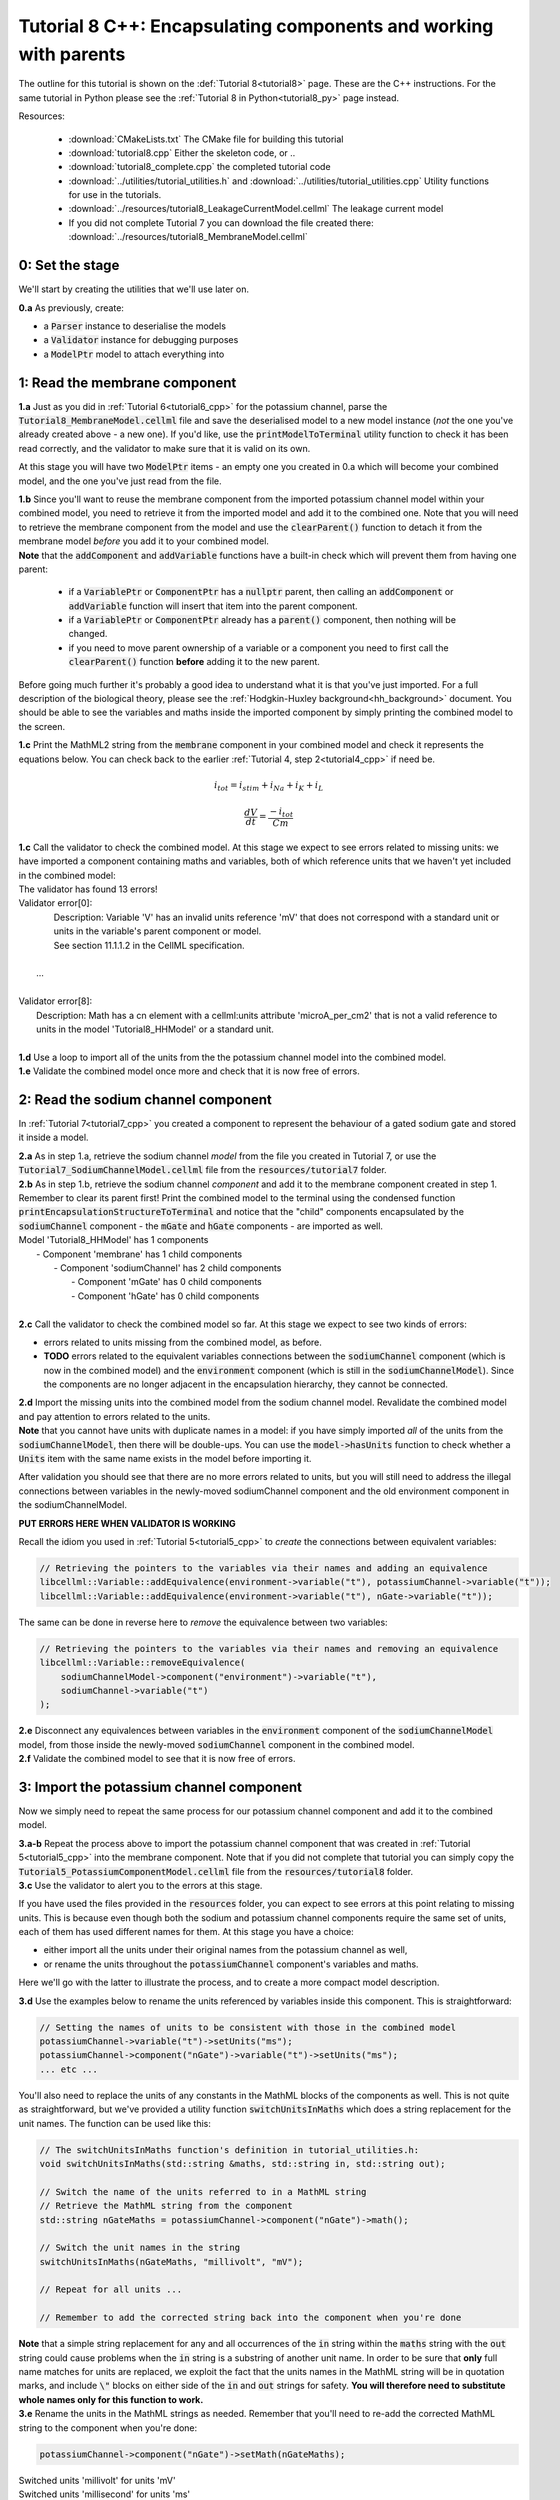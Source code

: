 .. _tutorial8_cpp:

=================================================================
Tutorial 8 C++: Encapsulating components and working with parents
=================================================================

The outline for this tutorial is shown on the :def:`Tutorial 8<tutorial8>`
page. These are the C++ instructions.  For the same tutorial in Python
please see the :ref:`Tutorial 8 in Python<tutorial8_py>` page instead.

Resources:

    - :download:`CMakeLists.txt` The CMake file for building this tutorial
    - :download:`tutorial8.cpp` Either the skeleton code, or ..
    - :download:`tutorial8_complete.cpp` the completed tutorial code
    - :download:`../utilities/tutorial_utilities.h` and
      :download:`../utilities/tutorial_utilities.cpp`  Utility functions for
      use in the tutorials.
    - :download:`../resources/tutorial8_LeakageCurrentModel.cellml` The leakage current model
    - If you did not complete Tutorial 7 you can download the file created there:
      :download:`../resources/tutorial8_MembraneModel.cellml`

----------------
0: Set the stage
----------------

We'll start by creating the utilities that we'll use later on.

.. container:: dothis

    **0.a** As previously, create:

    - a :code:`Parser` instance to deserialise the models
    - a :code:`Validator` instance for debugging purposes
    - a :code:`ModelPtr` model to attach everything into

------------------------------
1: Read the membrane component
------------------------------

.. container:: dothis

    **1.a** Just as you did in :ref:`Tutorial 6<tutorial6_cpp>` for the potassium
    channel, parse the :code:`Tutorial8_MembraneModel.cellml` file and save the
    deserialised model to a new model instance (*not* the one you've already
    created above - a new one). If you'd like, use the
    :code:`printModelToTerminal` utility function to check it has been read
    correctly, and the validator to make sure that it is valid on its own.

At this stage you will have two :code:`ModelPtr` items - an empty one you
created in 0.a which will become your combined model,
and the one you've just read from the file.

.. container:: dothis

    **1.b** Since you'll want to reuse the membrane component from the imported
    potassium channel model within your combined model, you need to retrieve it
    from the imported model and add it to the combined one.  Note that you will
    need to retrieve the membrane component from the model and use the
    :code:`clearParent()` function to detach it from
    the membrane model *before* you add it to your combined model.

.. container:: nb

    **Note** that the :code:`addComponent` and :code:`addVariable` functions
    have a built-in check which will prevent them from having one parent:

        - if a :code:`VariablePtr` or :code:`ComponentPtr` has a :code:`nullptr`
          parent, then calling an :code:`addComponent` or :code:`addVariable`
          function will insert that item into the parent component.
        - if a :code:`VariablePtr` or :code:`ComponentPtr` already has a
          :code:`parent()` component, then nothing will be changed.
        - if you need to move parent ownership of a variable or a component
          you need to first call the :code:`clearParent()` function **before**
          adding it to the new parent.

Before going much further it's probably a good idea to understand what it is
that you've just imported.  For a full description of the biological theory,
please see the :ref:`Hodgkin-Huxley background<hh_background>` document. You
should be able to see the variables and maths inside the imported component
by simply printing the combined model to the screen.

.. container:: dothis

    **1.c** Print the MathML2 string from the :code:`membrane`
    component in your combined model and check it represents the equations
    below.  You can check back to the earlier
    :ref:`Tutorial 4, step 2<tutorial4_cpp>` if need be.

.. math::

    i_{tot} = i_{stim} + i_{Na} + i_{K} + i_{L}

    \frac {dV} {dt} = \frac {-i_{tot}} {Cm}

.. container:: dothis

    **1.c** Call the validator to check the combined model.  At this stage we
    expect to see errors related to missing units: we have imported a component
    containing maths and variables, both of which reference units that we haven't
    yet included in the combined model:

.. container:: terminal

    | The validator has found 13 errors!
    | Validator error[0]:
    |   Description: Variable 'V' has an invalid units reference 'mV' that does not correspond with a standard unit or units in the variable's parent component or model.
    |   See section 11.1.1.2 in the CellML specification.
    |
    |  ...
    |
    | Validator error[8]:
    |   Description: Math has a cn element with a cellml:units attribute 'microA_per_cm2' that is not a valid reference to units in the model 'Tutorial8_HHModel' or a standard unit.
    |

.. container:: dothis

    **1.d** Use a loop to import all of the units from the the potassium
    channel model into the combined model.

.. container:: dothis

    **1.e** Validate the combined model once more and check that it is now free
    of errors.

------------------------------------
2: Read the sodium channel component
------------------------------------

In :ref:`Tutorial 7<tutorial7_cpp>` you created a component to represent the
behaviour of a gated sodium gate and stored it inside a model.

.. container:: dothis

    **2.a** As in step 1.a, retrieve the sodium channel *model* from the
    file you created in Tutorial 7, or use the
    :code:`Tutorial7_SodiumChannelModel.cellml` file from the
    :code:`resources/tutorial7` folder.

.. container:: dothis

    **2.b** As in step 1.b, retrieve the sodium channel *component* and add it to
    the membrane component created in step 1.  Remember to clear its parent first!
    Print the combined model to the terminal using the condensed function
    :code:`printEncapsulationStructureToTerminal` and notice that the "child"
    components encapsulated by the :code:`sodiumChannel` component - the :code:`mGate`
    and :code:`hGate` components - are imported as well.

.. container:: terminal

    | Model 'Tutorial8_HHModel' has 1 components
    |  - Component 'membrane' has 1 child components
    |     - Component 'sodiumChannel' has 2 child components
    |        - Component 'mGate' has 0 child components
    |        - Component 'hGate' has 0 child components
    |

.. container:: dothis

    **2.c** Call the validator to check the combined model so far.  At this
    stage we expect to see two kinds of errors:

    - errors related to units missing from the combined model, as before.
    - **TODO** errors related to the equivalent variables connections between the
      :code:`sodiumChannel` component (which is now in the combined model) and the
      :code:`environment` component (which is still in the :code:`sodiumChannelModel`).  Since
      the components are no longer adjacent in the encapsulation hierarchy, they
      cannot be connected.

.. container:: dothis

    **2.d** Import the missing units into the combined model from the sodium
    channel model.  Revalidate the combined model and pay attention to errors
    related to the units.

.. container:: nb

    **Note** that you cannot have units with duplicate names in a model: if
    you have simply imported *all* of the units from the
    :code:`sodiumChannelModel`, then there will be double-ups.  You can use
    the :code:`model->hasUnits` function to check whether a :code:`Units` item
    with the same name exists in the model before importing it.

After validation you should see that there are no more errors
related to units, but you will still need to address the illegal connections
between variables in the newly-moved sodiumChannel component and the old
environment component in the sodiumChannelModel.

.. container:: terminal

    **PUT ERRORS HERE WHEN VALIDATOR IS WORKING**

Recall the idiom you used in :ref:`Tutorial 5<tutorial5_cpp>` to *create* the
connections between equivalent variables:

.. code-block:: cpp

    // Retrieving the pointers to the variables via their names and adding an equivalence
    libcellml::Variable::addEquivalence(environment->variable("t"), potassiumChannel->variable("t"));
    libcellml::Variable::addEquivalence(environment->variable("t"), nGate->variable("t"));

The same can be done in reverse here to *remove* the equivalence between two
variables:

.. code-block:: cpp

    // Retrieving the pointers to the variables via their names and removing an equivalence
    libcellml::Variable::removeEquivalence(
        sodiumChannelModel->component("environment")->variable("t"),
        sodiumChannel->variable("t")
    );

.. container:: dothis

    **2.e** Disconnect any equivalences between variables in the
    :code:`environment` component of the
    :code:`sodiumChannelModel` model, from those inside the newly-moved
    :code:`sodiumChannel` component in the combined model.

.. container:: dothis

    **2.f** Validate the combined model to see that it is now free of errors.

-----------------------------------------
3: Import the potassium channel component
-----------------------------------------
Now we simply need to repeat the same process for our potassium channel
component and add it to the combined model.

.. container:: dothis

    **3.a-b** Repeat the process above to import the potassium channel
    component that was created in :ref:`Tutorial 5<tutorial5_cpp>` into the
    membrane component.  Note that if you did not complete that tutorial
    you can simply copy the :code:`Tutorial5_PotassiumComponentModel.cellml`
    file from the :code:`resources/tutorial8` folder.

.. container:: dothis

    **3.c** Use the validator to alert you to the errors at this stage.

If you have used the files provided in the :code:`resources` folder, you
can expect to see errors at this point relating to missing units.
This is because even though both the sodium and potassium channel components
require the same set of units, each of them has used different names for them.
At this stage you have a choice:

- either import all the units under their original names from the
  potassium channel as well,
- or rename the units throughout the :code:`potassiumChannel`
  component's variables and maths.

Here we'll go with the latter to illustrate the process, and to create a more
compact model description.

.. container:: dothis

    **3.d**  Use the examples below to rename the units referenced by variables
    inside this component.  This is straightforward:

.. code-block:: cpp

    // Setting the names of units to be consistent with those in the combined model
    potassiumChannel->variable("t")->setUnits("ms");
    potassiumChannel->component("nGate")->variable("t")->setUnits("ms");
    ... etc ...

You'll also need to replace the units of any constants in the
MathML blocks of the components as well.  This is not quite as
straightforward, but we've provided a utility function
:code:`switchUnitsInMaths` which does a string replacement for
the unit names.  The function can be used like this:

.. code-block:: cpp

    // The switchUnitsInMaths function's definition in tutorial_utilities.h:
    void switchUnitsInMaths(std::string &maths, std::string in, std::string out);

    // Switch the name of the units referred to in a MathML string
    // Retrieve the MathML string from the component
    std::string nGateMaths = potassiumChannel->component("nGate")->math();

    // Switch the unit names in the string
    switchUnitsInMaths(nGateMaths, "millivolt", "mV");

    // Repeat for all units ...

    // Remember to add the corrected string back into the component when you're done


.. container:: nb

    **Note** that a simple string replacement for any and all occurrences of the :code:`in`
    string within the :code:`maths` string with the :code:`out` string could cause problems
    when the :code:`in` string is a substring of another unit name.  In order to be
    sure that **only** full name matches for units are replaced, we exploit
    the fact that the units names in the MathML string will be in quotation marks, and include
    :code:`\"` blocks on either side of the :code:`in` and :code:`out`
    strings for safety.  **You will therefore need to substitute whole names only for this
    function to work.**

.. container:: dothis

    **3.e** Rename the units in the MathML strings as needed.  Remember
    that you'll need to re-add the corrected MathML string to the
    component when you're done:

.. code-block:: cpp

    potassiumChannel->component("nGate")->setMath(nGateMaths);

.. container:: terminal

    | Switched units 'millivolt' for units 'mV'
    | Switched units 'millisecond' for units 'ms'
    | Switched units 'per_millisecond' for units 'per_ms'
    | Switched units 'per_millivolt_millisecond' for units 'per_mV_ms'
    | Switched units 'milliS_per_cm2' for units 'mS_per_cm2'
    |

.. container:: dothis

    **3.f** As you did in step 2.e, disconnect the variable equivalences which
    link the imported component to the old environment in the
    :code:`potassiumChannelModel`, and validate that the combined model
    is now free of errors.

-------------------------------------
4: Read the current leakage component
-------------------------------------

.. container:: dothis

    **4.a** If you know the tune, sing along!  Import the leakage component
    from the model in
    :code:`resources/tutorial8/Tutorial8_LeakageModel.cellml`
    and add it to the :code:`membrane` component.  Use the validator to debug
    and make any adjustments you need to until your combined model is free of
    errors.

-----------------------------------
5: Create the environment component
-----------------------------------
Now your model should have the encapsulation structure shown below.  You can
check this in the same way as you did in step 2.b.

.. container:: terminal

    | Model 'Tutorial8_HHModel' has 1 components
    | - Component 'membrane' has 3 child components
    |  - Component 'sodiumChannel' has 2 child components
    |      - Component 'mGate' has 0 child components
    |      - Component 'hGate' has 0 child components
    |  - Component 'potassiumChannel' has 1 child components
    |      - Component 'nGate' has 0 child components
    |  - Component 'leakageCurrent' has 0 child components
    |

The final component you need to add is an :code:`environment` component for
this combined model.  This contains the time :math:`t` of
the simulation as well as the membrane voltage :math:`V`.

.. container:: dothis

    **5.a** Create a new :code:`ComponentPtr` to represent the environment,
    and add it to your combined model as a top-level component.

    **5.b** Include the local environment variables that you'll need, including
    their units, and validate that your model is free of errors.

-----------------------------------
6: Connect the equivalent variables
-----------------------------------
The encapsulation structure for this model has several tiers, as shown in the
diagram below:

.. code-block:: text

    ____ HodgkinHuxleyModel
            |
            |____ environment (V, t)
            |
            |____ membrane (V, t)
                    |
                    |____ sodiumChannel (V, t, h, m)
                    |       |
                    |       |____ hGate (h, V, t)
                    |       |
                    |       |____ mGate (m, V, t)
                    |
                    |____ potassiumChannel (n, V, t)
                    |       |
                    |       |____ nGate (n, V, t)
                    |
                    |____ leakageCurrent (V)


The encapsulation structure above includes the variables in each component
which are shared with an adjacent component.

.. container:: dothis

    **6.a** Set the equivalent variables according to the diagram above.  Note
    that the gates remain connected to the sodium and potassium channels and don't
    need to be added again.

.. container:: dothis

    **6.b** Using the same interface type rules as in Tutorial 7, set the
    interface type for the missing interfaces.

.. container:: dothis

    **6.c** Validate that the final model is free of errors.

------------------------------
7: Define the driving function
------------------------------
In contrast to earlier tutorials, this simulation will not be a voltage clamp
experiment, but will model instead the response to a stimulus current in the
membrane. You've already got some maths inside the :code:`membrane`
component which you imported in step 1.b which defined the influence of the
total membrane current :math:`i_{tot}` on the voltage, :math:`V`.  It also
defined the total current as the sum of currents in the potassium channel
:math:`i_K`, the sodium channel :math:`i_{Na}`, the leakage current
:math:`i_L`, as well as an as-yet unused variable, the stimulus current
:math:`i_{stim}`.  To constrain the mathematics completely, you'll need to
add a definition for this stimulus current.

.. container:: dothis

    **7.a** Create a :mathml2:`MathML2 <>` equation to represent the stimulus
    current having a value of 100 mA/cm^2 between 1ms < t < 1.2ms and zero
    otherwise.

    **7.b** Because there is already a maths block (with
    :code:`<math>...</math>` tags at both ends) you can't just add new equation
    on the end of what's there - it needs to be added before the final
    :code:`</math>` tag.  There's a utility function to help with this called
    :code:`void insertIntoMathMLString(std::string &insertInto, std::string &stringToInsert)`

.. code-block:: cpp

    // Inserting the new MathML string before the closing </math> tag
    std::string membraneMathML = membrane->math();
    insertIntoMathMLString(membraneMathML, stimulusEquation);

-------------------
8: Output the model
-------------------
Finally you're ready to write the model ready for simulation.  You know the
drill.
